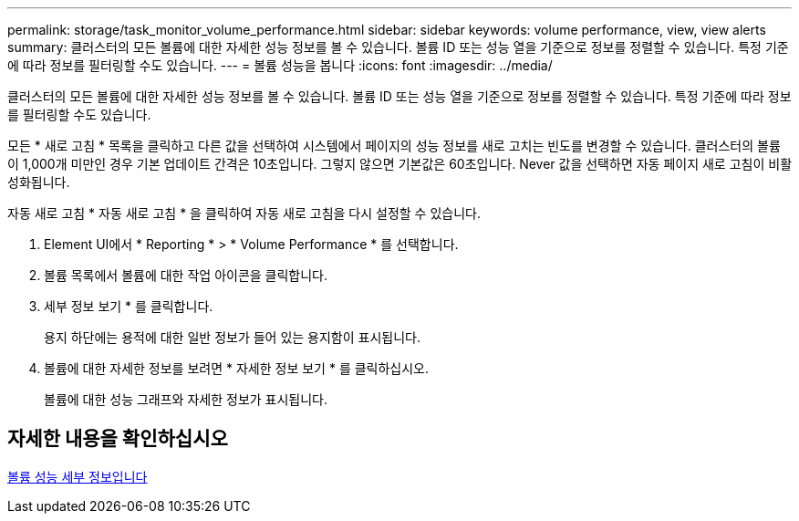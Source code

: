 ---
permalink: storage/task_monitor_volume_performance.html 
sidebar: sidebar 
keywords: volume performance, view, view alerts 
summary: 클러스터의 모든 볼륨에 대한 자세한 성능 정보를 볼 수 있습니다. 볼륨 ID 또는 성능 열을 기준으로 정보를 정렬할 수 있습니다. 특정 기준에 따라 정보를 필터링할 수도 있습니다. 
---
= 볼륨 성능을 봅니다
:icons: font
:imagesdir: ../media/


[role="lead"]
클러스터의 모든 볼륨에 대한 자세한 성능 정보를 볼 수 있습니다. 볼륨 ID 또는 성능 열을 기준으로 정보를 정렬할 수 있습니다. 특정 기준에 따라 정보를 필터링할 수도 있습니다.

모든 * 새로 고침 * 목록을 클릭하고 다른 값을 선택하여 시스템에서 페이지의 성능 정보를 새로 고치는 빈도를 변경할 수 있습니다. 클러스터의 볼륨이 1,000개 미만인 경우 기본 업데이트 간격은 10초입니다. 그렇지 않으면 기본값은 60초입니다. Never 값을 선택하면 자동 페이지 새로 고침이 비활성화됩니다.

자동 새로 고침 * 자동 새로 고침 * 을 클릭하여 자동 새로 고침을 다시 설정할 수 있습니다.

. Element UI에서 * Reporting * > * Volume Performance * 를 선택합니다.
. 볼륨 목록에서 볼륨에 대한 작업 아이콘을 클릭합니다.
. 세부 정보 보기 * 를 클릭합니다.
+
용지 하단에는 용적에 대한 일반 정보가 들어 있는 용지함이 표시됩니다.

. 볼륨에 대한 자세한 정보를 보려면 * 자세한 정보 보기 * 를 클릭하십시오.
+
볼륨에 대한 성능 그래프와 자세한 정보가 표시됩니다.





== 자세한 내용을 확인하십시오

xref:reference_monitor_volume_performance_details.adoc[볼륨 성능 세부 정보입니다]
